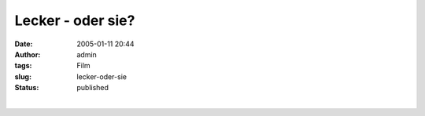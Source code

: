 Lecker - oder sie?
##################
:date: 2005-01-11 20:44
:author: admin
:tags: Film
:slug: lecker-oder-sie
:status: published

| 
